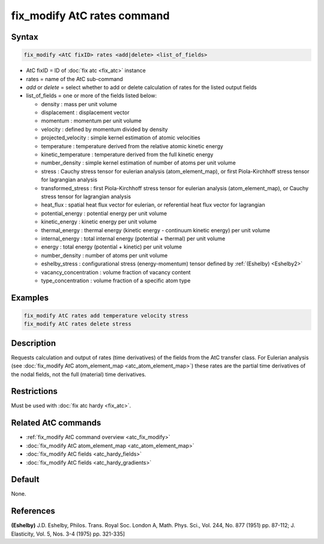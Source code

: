 .. index:: fix_modify AtC rates

fix_modify AtC rates command
================================

Syntax
""""""

.. code-block:: LAMMPS

   fix_modify <AtC fixID> rates <add|delete> <list_of_fields>

* AtC fixID = ID of :doc:`fix atc <fix_atc>` instance
* rates = name of the AtC sub-command
* *add* or *delete* = select whether to add or delete calculation of rates for the listed output fields
* list_of_fields = one or more of the fields listed below:

  - density : mass per unit volume
  - displacement : displacement vector
  - momentum : momentum per unit volume
  - velocity : defined by momentum divided by density
  - projected_velocity : simple kernel estimation of atomic velocities
  - temperature : temperature derived from the relative atomic kinetic energy
  - kinetic_temperature : temperature derived from the full kinetic energy
  - number_density : simple kernel estimation of number of atoms per unit volume
  - stress : Cauchy stress tensor for eulerian analysis (atom_element_map), or first Piola-Kirchhoff stress tensor for lagrangian analysis
  - transformed_stress : first Piola-Kirchhoff stress tensor for eulerian analysis (atom_element_map), or Cauchy stress tensor for lagrangian analysis
  - heat_flux : spatial heat flux vector for eulerian, or referential heat flux vector for lagrangian
  - potential_energy : potential energy per unit volume
  - kinetic_energy : kinetic energy per unit volume
  - thermal_energy : thermal energy (kinetic energy - continuum kinetic energy) per unit volume
  - internal_energy : total internal energy (potential + thermal) per unit volume
  - energy : total energy (potential + kinetic) per unit volume
  - number_density : number of atoms per unit volume
  - eshelby_stress : configurational stress (energy-momentum) tensor defined by :ref:`(Eshelby) <Eshelby2>`
  - vacancy_concentration : volume fraction of vacancy content
  - type_concentration : volume fraction of a specific atom type


Examples
""""""""

.. code-block:: LAMMPS

   fix_modify AtC rates add temperature velocity stress
   fix_modify AtC rates delete stress


Description
"""""""""""

Requests calculation and output of rates (time derivatives) of the
fields from the AtC transfer class.  For Eulerian analysis (see
:doc:`fix_modify AtC atom_element_map <atc_atom_element_map>`) these
rates are the partial time derivatives of the nodal fields, not the full
(material) time derivatives.

Restrictions
""""""""""""

Must be used with :doc:`fix atc hardy <fix_atc>`.

Related AtC commands
""""""""""""""""""""

- :ref:`fix_modify AtC command overview <atc_fix_modify>`
- :doc:`fix_modify AtC atom_element_map <atc_atom_element_map>`
- :doc:`fix_modify AtC fields <atc_hardy_fields>`
- :doc:`fix_modify AtC fields <atc_hardy_gradients>`

Default
"""""""

None.

References
""""""""""

.. _Eshelby2:

**(Eshelby)** J.D. Eshelby, Philos. Trans. Royal Soc. London A, Math. Phys. Sci., Vol. 244, No. 877 (1951) pp. 87-112; J. Elasticity, Vol. 5, Nos. 3-4 (1975) pp. 321-335]
